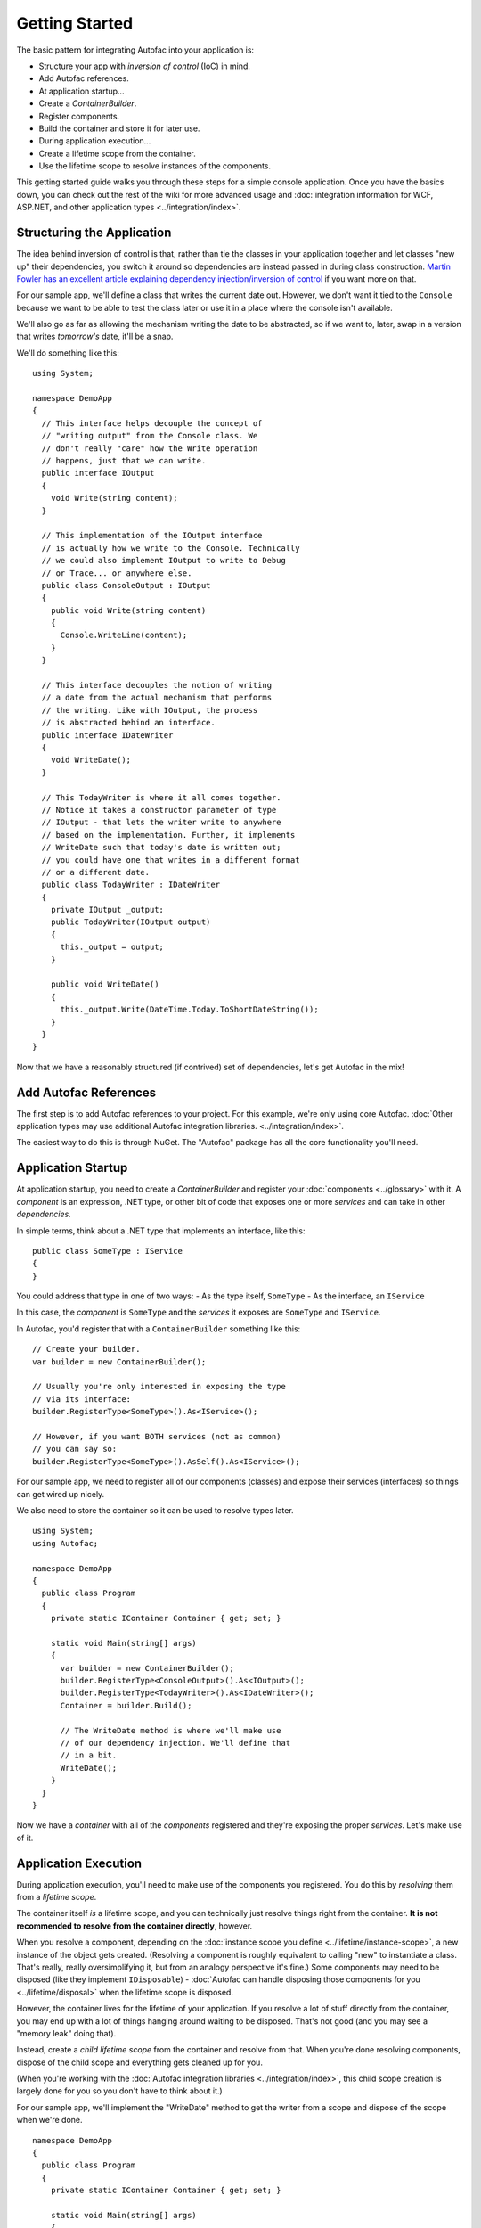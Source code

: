 ===============
Getting Started
===============

The basic pattern for integrating Autofac into your application is:

- Structure your app with *inversion of control* (IoC) in mind.
- Add Autofac references.
- At application startup...
- Create a `ContainerBuilder`.
- Register components.
- Build the container and store it for later use.
- During application execution...
- Create a lifetime scope from the container.
- Use the lifetime scope to resolve instances of the components.

This getting started guide walks you through these steps for a simple console application. Once you have the basics down, you can check out the rest of the wiki for more advanced usage and :doc:`integration information for WCF, ASP.NET, and other application types <../integration/index>`.

Structuring the Application
===========================

The idea behind inversion of control is that, rather than tie the classes in your application together and let classes "new up" their dependencies, you switch it around so dependencies are instead passed in during class construction. `Martin Fowler has an excellent article explaining dependency injection/inversion of control <http://martinfowler.com/articles/injection.html>`_ if you want more on that.

For our sample app, we'll define a class that writes the current date out. However, we don't want it tied to the ``Console`` because we want to be able to test the class later or use it in a place where the console isn't available.

We'll also go as far as allowing the mechanism writing the date to be abstracted, so if we want to, later, swap in a version that writes *tomorrow's* date, it'll be a snap.

We'll do something like this::

    using System;

    namespace DemoApp
    {
      // This interface helps decouple the concept of
      // "writing output" from the Console class. We
      // don't really "care" how the Write operation
      // happens, just that we can write.
      public interface IOutput
      {
        void Write(string content);
      }

      // This implementation of the IOutput interface
      // is actually how we write to the Console. Technically
      // we could also implement IOutput to write to Debug
      // or Trace... or anywhere else.
      public class ConsoleOutput : IOutput
      {
        public void Write(string content)
        {
          Console.WriteLine(content);
        }
      }

      // This interface decouples the notion of writing
      // a date from the actual mechanism that performs
      // the writing. Like with IOutput, the process
      // is abstracted behind an interface.
      public interface IDateWriter
      {
        void WriteDate();
      }

      // This TodayWriter is where it all comes together.
      // Notice it takes a constructor parameter of type
      // IOutput - that lets the writer write to anywhere
      // based on the implementation. Further, it implements
      // WriteDate such that today's date is written out;
      // you could have one that writes in a different format
      // or a different date.
      public class TodayWriter : IDateWriter
      {
        private IOutput _output;
        public TodayWriter(IOutput output)
        {
          this._output = output;
        }

        public void WriteDate()
        {
          this._output.Write(DateTime.Today.ToShortDateString());
        }
      }
    }

Now that we have a reasonably structured (if contrived) set of dependencies, let's get Autofac in the mix!

Add Autofac References
======================

The first step is to add Autofac references to your project. For this example, we're only using core Autofac. :doc:`Other application types may use additional Autofac integration libraries. <../integration/index>`.

The easiest way to do this is through NuGet. The "Autofac" package has all the core functionality you'll need.

.. image:: gsnuget.png

Application Startup
===================

At application startup, you need to create a `ContainerBuilder` and register your :doc:`components <../glossary>` with it. A *component* is an expression, .NET type, or other bit of code that exposes one or more *services* and can take in other *dependencies*.

In simple terms, think about a .NET type that implements an interface, like this::

    public class SomeType : IService
    {
    }

You could address that type in one of two ways:
- As the type itself, ``SomeType``
- As the interface, an ``IService``

In this case, the *component* is ``SomeType`` and the *services* it exposes are ``SomeType`` and ``IService``.

In Autofac, you'd register that with a ``ContainerBuilder`` something like this::

    // Create your builder.
    var builder = new ContainerBuilder();

    // Usually you're only interested in exposing the type
    // via its interface:
    builder.RegisterType<SomeType>().As<IService>();

    // However, if you want BOTH services (not as common)
    // you can say so:
    builder.RegisterType<SomeType>().AsSelf().As<IService>();

For our sample app, we need to register all of our components (classes) and expose their services (interfaces) so things can get wired up nicely.

We also need to store the container so it can be used to resolve types later.

::

    using System;
    using Autofac;

    namespace DemoApp
    {
      public class Program
      {
        private static IContainer Container { get; set; }

        static void Main(string[] args)
        {
          var builder = new ContainerBuilder();
          builder.RegisterType<ConsoleOutput>().As<IOutput>();
          builder.RegisterType<TodayWriter>().As<IDateWriter>();
          Container = builder.Build();

          // The WriteDate method is where we'll make use
          // of our dependency injection. We'll define that
          // in a bit.
          WriteDate();
        }
      }
    }

Now we have a *container* with all of the *components* registered and they're exposing the proper *services*. Let's make use of it.

Application Execution
=====================

During application execution, you'll need to make use of the components you registered. You do this by *resolving* them from a *lifetime scope*.

The container itself *is* a lifetime scope, and you can technically just resolve things right from the container. **It is not recommended to resolve from the container directly**, however.

When you resolve a component, depending on the :doc:`instance scope you define <../lifetime/instance-scope>`, a new instance of the object gets created. (Resolving a component is roughly equivalent to calling "new" to instantiate a class. That's really, really oversimplifying it, but from an analogy perspective it's fine.) Some components may need to be disposed (like they implement ``IDisposable``) - :doc:`Autofac can handle disposing those components for you <../lifetime/disposal>` when the lifetime scope is disposed.

However, the container lives for the lifetime of your application. If you resolve a lot of stuff directly from the container, you may end up with a lot of things hanging around waiting to be disposed. That's not good (and you may see a "memory leak" doing that).

Instead, create a *child lifetime scope* from the container and resolve from that. When you're done resolving components, dispose of the child scope and everything gets cleaned up for you.

(When you're working with the :doc:`Autofac integration libraries <../integration/index>`, this child scope creation is largely done for you so you don't have to think about it.)

For our sample app, we'll implement the "WriteDate" method to get the writer from a scope and dispose of the scope when we're done.

::

    namespace DemoApp
    {
      public class Program
      {
        private static IContainer Container { get; set; }

        static void Main(string[] args)
        {
          // ...the stuff you saw earlier...
        }

        public static void WriteDate()
        {
          // Create the scope, resolve your IDateWriter,
          // use it, then dispose of the scope.
          using (var scope = Container.BeginLifetimeScope())
          {
            var writer = scope.Resolve<IDateWriter>();
            writer.WriteDate();
          }
        }
      }
    }

Now when you run your program...

- The "WriteDate" method asks Autofac for an ``IDateWriter``.
- Autofac sees that ``IDateWriter`` maps to ``TodayWriter`` so starts creating a ``TodayWriter``.
- Autofac sees that the ``TodayWriter`` needs an ``IOutput`` in its constructor.
- Autofac sees that ``IOutput`` maps to ``ConsoleOutput`` so creates a new ``ConsoleOutput`` instance.
- Autofac uses the new ``ConsoleOutput`` instance to finish constructing the ``TodayWriter``.
- Autofac returns the fully-constructed ``TodayWriter`` for "WriteDate" to consume.

Later, if you want your application to write a different date, you could implement a different ``IDateWriter`` and then change the registration at app startup. You don't have to change any other classes. Yay, inversion of control!

**Note: generally speaking, service location is largely considered an anti-pattern** `(see article) <http://blog.ploeh.dk/2010/02/03/ServiceLocatorIsAnAntiPattern.aspx>`_. That is, manually creating scopes everywhere and sprinkling use of the container through your code is not necessarily the best way to go. Using the :doc:`Autofac integration libraries <../integration/index>` you usually won't have to do what we did in the sample app above. Instead, things get resolved from a central, "top level" location in the application and manual resolution is rare. Of course, how you design your app is up to you.

Going Further
=============

The sample app gives you an idea of how to use Autofac, but there's a lot more you can do.

- Check out the list of :doc:`integration libraries <../integration/index>` to see how to integrate Autofac with your application.
- Learn about the :doc:`ways to register components <../register/index>` that add flexibility.
- Learn about :doc:`Autofac configuration options <../configuration/index>` that allow you to better manage your component registrations.

Need Help?
==========

- You can `ask questions on StackOverflow <http://stackoverflow.com/questions/tagged/autofac>`_.
- You can `participate in the Autofac Google Group <https://groups.google.com/forum/#forum/autofac>`_.
- There's an introductory `Autofac tutorial <http://www.codeproject.com/KB/architecture/di-with-autofac.aspx>`_ on CodeProject.

Building from Source
====================

The source code along with Visual Studio project files is available `on GitHub <https://github.com/autofac/Autofac>`_. Build instructions are in a README in the root of the code, and more information about the project is in the :doc:`Contributor Guide <../contributors>`.
